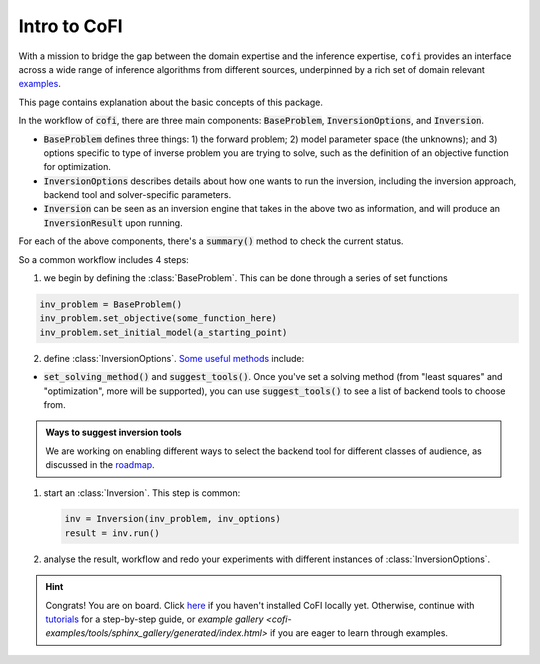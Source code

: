*************
Intro to CoFI
*************

With a mission to bridge the gap between the domain expertise and the 
inference expertise, ``cofi`` provides an interface across a 
wide range of inference algorithms from different sources, underpinned by a rich set 
of domain relevant `examples <cofi-examples/tools/sphinx_gallery/generated/index.html>`_.

This page contains explanation about the basic concepts of this package.

In the workflow of :code:`cofi`, there are three main
components: :code:`BaseProblem`, :code:`InversionOptions`, and :code:`Inversion`.

- :code:`BaseProblem` defines three things: 1) the forward problem; 2) model parameter 
  space (the unknowns); and 3) options specific to type of inverse problem you are 
  trying to solve, such as the definition of an objective function for optimization.
- :code:`InversionOptions` describes details about how one wants to run the inversion, including the
  inversion approach, backend tool and solver-specific parameters.
- :code:`Inversion` can be seen as an inversion engine that takes in the above two as information,
  and will produce an :code:`InversionResult` upon running.
  
For each of the above components, there's a :code:`summary()` method to check the current status.
  
So a common workflow includes 4 steps:

1. we begin by defining the :class:`BaseProblem`. This can be done through a series of set functions

.. code::

  inv_problem = BaseProblem()
  inv_problem.set_objective(some_function_here)
  inv_problem.set_initial_model(a_starting_point)

2. define :class:`InversionOptions`. 
   `Some useful methods <api/generated/cofi.InversionOptions.html>`_ include:

- :code:`set_solving_method()` and :code:`suggest_tools()`. Once you've set a solving method (from "least squares"
  and "optimization", more will be supported), you can use :code:`suggest_tools()` to see a list of backend tools
  to choose from.
      
.. admonition:: Ways to suggest inversion tools
  :class: seealso

  We are working on enabling different ways to select the backend tool for different
  classes of audience, as discussed in the `roadmap <roadmap.html#suggesting-system>`_.

1. start an :class:`Inversion`. This step is common:

   .. code::

    inv = Inversion(inv_problem, inv_options)
    result = inv.run()
   
2. analyse the result, workflow and redo your experiments with different instances of
   :class:`InversionOptions`.

.. hint::

  Congrats! You are on board. Click `here <installation.html>`_ if you haven't 
  installed CoFI locally yet. Otherwise, continue with 
  `tutorials <tutorials/index.html>`_ for a step-by-step guide, or 
  `example gallery <cofi-examples/tools/sphinx_gallery/generated/index.html>` if you are eager to learn
  through examples.
